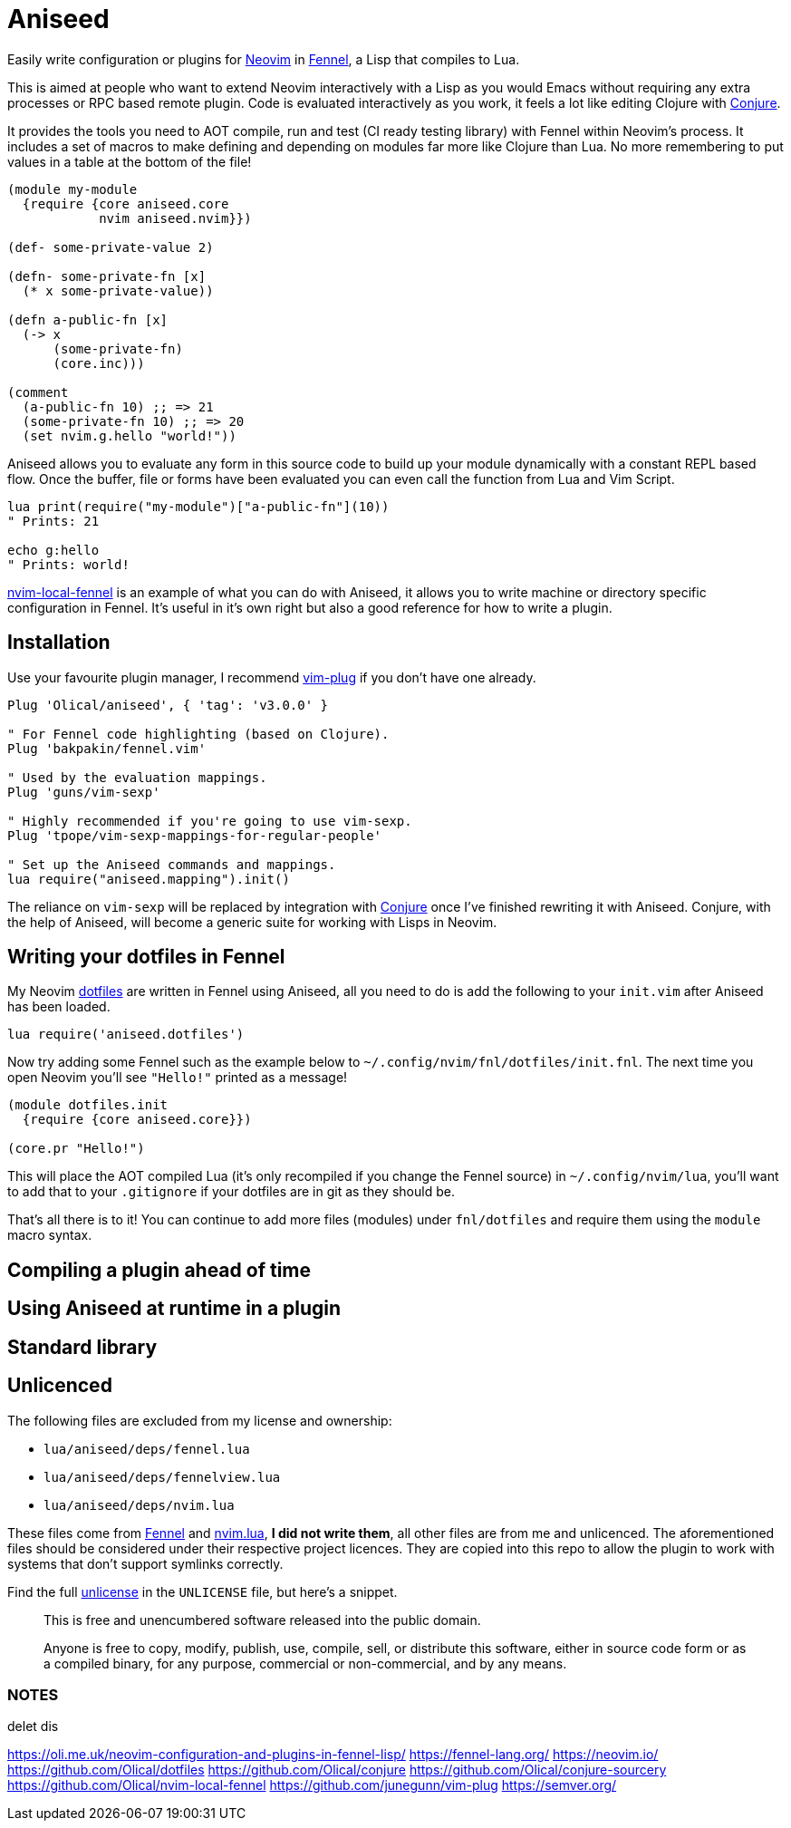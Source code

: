 = Aniseed

Easily write configuration or plugins for https://neovim.io/[Neovim] in https://fennel-lang.org/[Fennel], a Lisp that compiles to Lua.

This is aimed at people who want to extend Neovim interactively with a Lisp as you would Emacs without requiring any extra processes or RPC based remote plugin. Code is evaluated interactively as you work, it feels a lot like editing Clojure with https://github.com/Olical/conjure[Conjure].

It provides the tools you need to AOT compile, run and test (CI ready testing library) with Fennel within Neovim's process. It includes a set of macros to make defining and depending on modules far more like Clojure than Lua. No more remembering to put values in a table at the bottom of the file!

[source,clojure]
----
(module my-module
  {require {core aniseed.core
            nvim aniseed.nvim}})

(def- some-private-value 2)

(defn- some-private-fn [x]
  (* x some-private-value))

(defn a-public-fn [x]
  (-> x
      (some-private-fn)
      (core.inc)))

(comment
  (a-public-fn 10) ;; => 21
  (some-private-fn 10) ;; => 20
  (set nvim.g.hello "world!"))
----

Aniseed allows you to evaluate any form in this source code to build up your module dynamically with a constant REPL based flow. Once the buffer, file or forms have been evaluated you can even call the function from Lua and Vim Script.

[source,viml]
----
lua print(require("my-module")["a-public-fn"](10))
" Prints: 21

echo g:hello
" Prints: world!
----

https://github.com/Olical/nvim-local-fennel[nvim-local-fennel] is an example of what you can do with Aniseed, it allows you to write machine or directory specific configuration in Fennel. It's useful in it's own right but also a good reference for how to write a plugin.

== Installation

Use your favourite plugin manager, I recommend https://github.com/junegunn/vim-plug[vim-plug] if you don't have one already.

[source,viml]
----
Plug 'Olical/aniseed', { 'tag': 'v3.0.0' }

" For Fennel code highlighting (based on Clojure).
Plug 'bakpakin/fennel.vim'

" Used by the evaluation mappings.
Plug 'guns/vim-sexp'

" Highly recommended if you're going to use vim-sexp.
Plug 'tpope/vim-sexp-mappings-for-regular-people'

" Set up the Aniseed commands and mappings.
lua require("aniseed.mapping").init()
----

The reliance on `vim-sexp` will be replaced by integration with https://github.com/Olical/conjure[Conjure] once I've finished rewriting it with Aniseed. Conjure, with the help of Aniseed, will become a generic suite for working with Lisps in Neovim.

== Writing your dotfiles in Fennel

My Neovim https://github.com/Olical/dotfiles[dotfiles] are written in Fennel using Aniseed, all you need to do is add the following to your `init.vim` after Aniseed has been loaded.

[source,viml]
----
lua require('aniseed.dotfiles')
----

Now try adding some Fennel such as the example below to `~/.config/nvim/fnl/dotfiles/init.fnl`. The next time you open Neovim you'll see `"Hello!"` printed as a message!

[source,clojure]
----
(module dotfiles.init
  {require {core aniseed.core}})

(core.pr "Hello!")
----

This will place the AOT compiled Lua (it's only recompiled if you change the Fennel source) in `~/.config/nvim/lua`, you'll want to add that to your `.gitignore` if your dotfiles are in git as they should be.

That's all there is to it! You can continue to add more files (modules) under `fnl/dotfiles` and require them using the `module` macro syntax.

== Compiling a plugin ahead of time
== Using Aniseed at runtime in a plugin
== Standard library

== Unlicenced

The following files are excluded from my license and ownership:

 * `lua/aniseed/deps/fennel.lua`
 * `lua/aniseed/deps/fennelview.lua`
 * `lua/aniseed/deps/nvim.lua`

These files come from https://fennel-lang.org/[Fennel] and https://github.com/norcalli/nvim.lua[nvim.lua], *I did not write them*, all other files are from me and unlicenced. The aforementioned files should be considered under their respective project licences. They are copied into this repo to allow the plugin to work with systems that don't support symlinks correctly.

Find the full http://unlicense.org/[unlicense] in the `UNLICENSE` file, but here's a snippet.

____
This is free and unencumbered software released into the public domain.

Anyone is free to copy, modify, publish, use, compile, sell, or distribute this software, either in source code form or as a compiled binary, for any purpose, commercial or non-commercial, and by any means.
____

=== NOTES

delet dis

https://oli.me.uk/neovim-configuration-and-plugins-in-fennel-lisp/
https://fennel-lang.org/
https://neovim.io/
https://github.com/Olical/dotfiles
https://github.com/Olical/conjure
https://github.com/Olical/conjure-sourcery
https://github.com/Olical/nvim-local-fennel
https://github.com/junegunn/vim-plug
https://semver.org/
